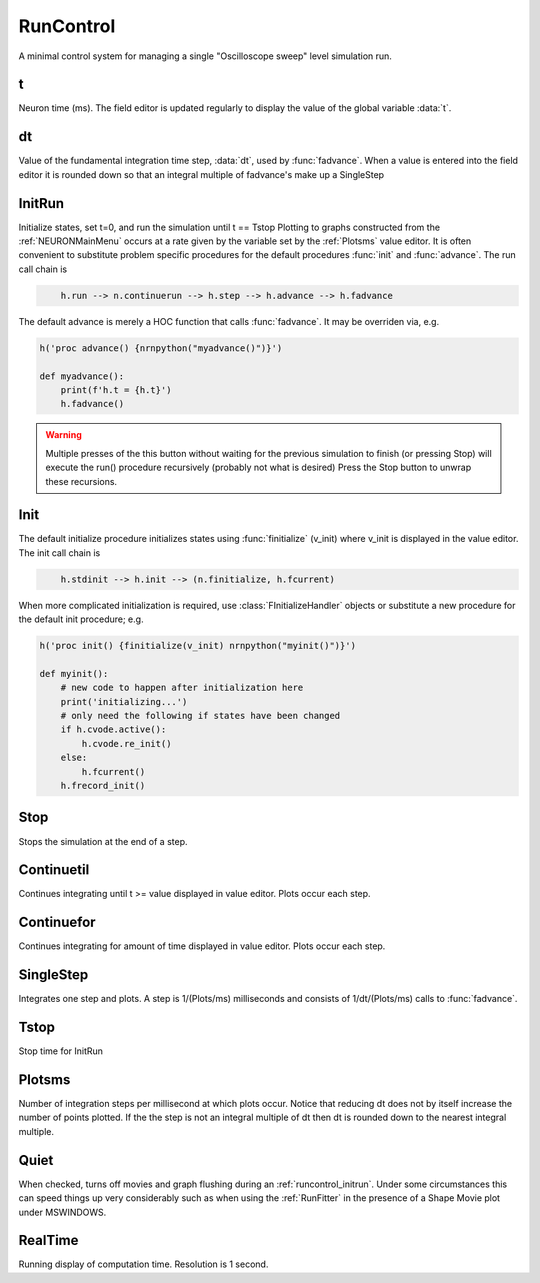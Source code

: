 .. _runctrl:


RunControl
----------

A minimal control system for managing a single "Oscilloscope sweep" level 
simulation run. 
     

t
~

Neuron time (ms). The field editor is updated regularly to display the 
value of the global variable :data:`t`. 

dt
~~

Value of the fundamental integration time step, :data:`dt`, 
used by :func:`fadvance`. 
When a value is entered into the field editor it is rounded down 
so that an integral multiple of fadvance's make up a SingleStep 

.. _runcontrol_initrun:

InitRun
~~~~~~~

Initialize states, set t=0, and run the simulation until t == Tstop 
Plotting to graphs constructed from the :ref:`NEURONMainMenu` occurs at 
a rate given by the variable set by the :ref:`Plotsms` value editor. 
It is often convenient to substitute problem specific procedures 
for the default procedures :func:`init` and :func:`advance`. 
The run call chain is 

.. code-block::
    none

        h.run --> n.continuerun --> h.step --> h.advance --> h.fadvance 

The default advance is merely a HOC function that calls :func:`fadvance`. It may be overriden via, e.g.

.. code-block::
    python

    h('proc advance() {nrnpython("myadvance()")}')
    
    def myadvance():
        print(f'h.t = {h.t}')
        h.fadvance()


.. warning:: 

    Multiple presses of the this button without waiting 
    for the previous simulation to finish (or pressing Stop) will 
    execute the run() procedure recursively (probably not what is 
    desired) Press the Stop button to unwrap these recursions. 

.. _runcontrol_init:

Init
~~~~

The default initialize procedure initializes states using 
:func:`finitialize` (v_init) where v_init is displayed in the value editor. 
The init call chain is 

.. code-block::
    none

        h.stdinit --> h.init --> (n.finitialize, h.fcurrent) 

When more complicated initialization is required, use 
:class:`FInitializeHandler` objects or substitute a 
new procedure for the default init procedure; e.g.


.. code-block::
    python

    h('proc init() {finitialize(v_init) nrnpython("myinit()")}')

    def myinit():
        # new code to happen after initialization here
        print('initializing...')
        # only need the following if states have been changed
        if h.cvode.active():
            h.cvode.re_init()
        else:
            h.fcurrent()
        h.frecord_init()


.. seealso::
    :func:`finitialize`, :meth:`CVode.re_init`, :func:`fcurrent`, :func:`frecord_init`, :class:`FInitializeHandler`

.. _runctrl_stop:

Stop
~~~~

Stops the simulation at the end of a step. 

Continuetil
~~~~~~~~~~~

Continues integrating until t >= value displayed in value editor. 
Plots occur each step. 

Continuefor
~~~~~~~~~~~

Continues integrating for amount of time displayed in value editor. 
Plots occur each step. 

SingleStep
~~~~~~~~~~

Integrates one step and plots. 
A step is 1/(Plots/ms) milliseconds and consists of 1/dt/(Plots/ms) 
calls to :func:`fadvance`.

Tstop
~~~~~

Stop time for InitRun 

.. _plotsms:

Plotsms
~~~~~~~

Number of integration steps per millisecond at which plots occur. 
Notice that reducing dt does not by itself increase the number 
of points plotted. If the the step is not an integral multiple of 
dt then dt is rounded down to the nearest integral multiple. 

Quiet
~~~~~

When checked, turns off movies and graph flushing during 
an :ref:`runcontrol_initrun`. Under some circumstances this can speed 
things up very considerably such as when using the :ref:`RunFitter` 
in the presence of a Shape Movie plot under MSWINDOWS. 

RealTime
~~~~~~~~

Running display of computation time. Resolution is 1 second. 
     

